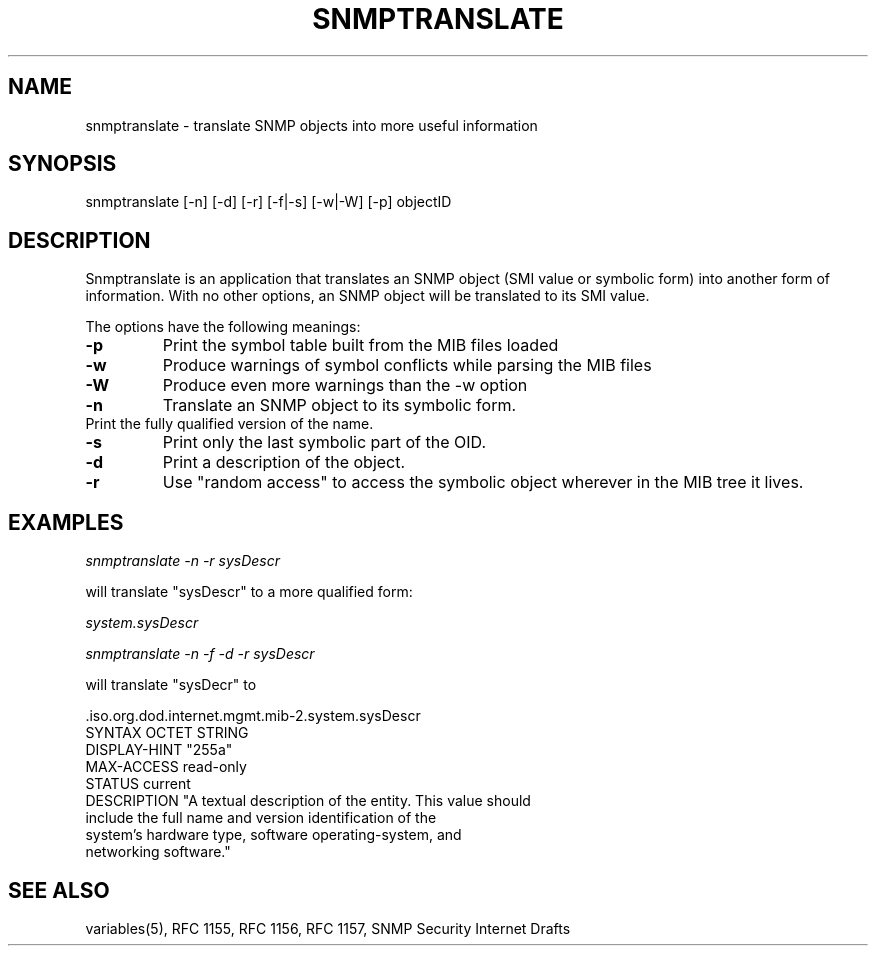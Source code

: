 .\* /***********************************************************
.\" 	Copyright 1988, 1989 by Carnegie Mellon University
.\" 
.\"                       All Rights Reserved
.\" 
.\" Permission to use, copy, modify, and distribute this software and its 
.\" documentation for any purpose and without fee is hereby granted, 
.\" provided that the above copyright notice appear in all copies and that
.\" both that copyright notice and this permission notice appear in 
.\" supporting documentation, and that the name of CMU not be
.\" used in advertising or publicity pertaining to distribution of the
.\" software without specific, written prior permission.  
.\" 
.\" CMU DISCLAIMS ALL WARRANTIES WITH REGARD TO THIS SOFTWARE, INCLUDING
.\" ALL IMPLIED WARRANTIES OF MERCHANTABILITY AND FITNESS, IN NO EVENT SHALL
.\" CMU BE LIABLE FOR ANY SPECIAL, INDIRECT OR CONSEQUENTIAL DAMAGES OR
.\" ANY DAMAGES WHATSOEVER RESULTING FROM LOSS OF USE, DATA OR PROFITS,
.\" WHETHER IN AN ACTION OF CONTRACT, NEGLIGENCE OR OTHER TORTIOUS ACTION,
.\" ARISING OUT OF OR IN CONNECTION WITH THE USE OR PERFORMANCE OF THIS
.\" SOFTWARE.
.\" ******************************************************************/
.TH SNMPTRANSLATE 1 "11 July 1994"
.UC 4
.SH NAME
snmptranslate - translate SNMP objects into more useful information
.SH SYNOPSIS
snmptranslate [-n] [-d] [-r] [-f|-s] [-w|-W] [-p] objectID
.SH DESCRIPTION
Snmptranslate is an application that translates an SNMP object (SMI value or
symbolic form) into another form of information.  With no other options, an
SNMP object will be translated to its SMI value.
.PP
The options have the following meanings:
.TP
.B \-p
Print the symbol table built from the MIB files loaded
.TP
.B \-w
Produce warnings of symbol conflicts while parsing the MIB files
.TP
.B \-W
Produce even more warnings than the -w option
.TP
.B \-n
Translate an SNMP object to its symbolic form.
.TP
.b \-f
Print the fully qualified version of the name.
.TP
.B \-s
Print only the last symbolic part of the OID.
.TP
.B \-d
Print a description of the object.
.TP
.B \-r
Use "random access" to access the symbolic object wherever in the MIB tree it
lives.
.SH EXAMPLES
.PP
.I snmptranslate -n -r sysDescr
.PP
will translate "sysDescr" to a more qualified form:
.PP
.I system.sysDescr
.PP
.I snmptranslate -n -f -d -r sysDescr
.PP
will translate "sysDecr" to
.PP
 .iso.org.dod.internet.mgmt.mib-2.system.sysDescr
.br
SYNTAX OCTET STRING
.br
DISPLAY-HINT "255a"
.br
MAX-ACCESS read-only
.br
STATUS current
.br
DESCRIPTION "A textual description of the entity. This value should
.br
	include the full name and version identification of the
.br
	system's hardware type, software operating-system, and
.br
	networking software."
.SH "SEE ALSO"
variables(5), RFC 1155, RFC 1156, RFC 1157, SNMP Security Internet Drafts
